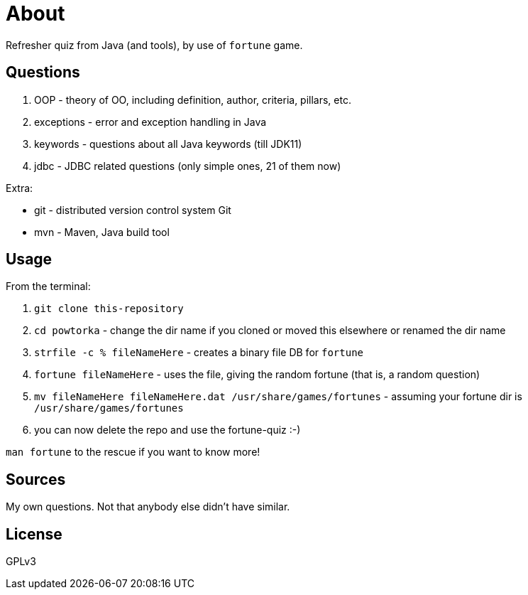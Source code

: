 = About

Refresher quiz from Java (and tools), by use of `fortune` game.

== Questions

1. OOP - theory of OO, including definition, author, criteria, pillars, etc.
2. exceptions - error and exception handling in Java
3. keywords - questions about all Java keywords (till JDK11)
3. jdbc - JDBC related questions (only simple ones, 21 of them now)

Extra:

- git - distributed version control system Git
- mvn - Maven, Java build tool

== Usage

From the terminal:

. `git clone this-repository`
. `cd powtorka` - change the dir name if you cloned or moved this elsewhere or renamed the dir name
. `strfile -c % fileNameHere` - creates a binary file DB for `fortune`
. `fortune fileNameHere` - uses the file, giving the random fortune (that is, a random question)
. `mv fileNameHere fileNameHere.dat /usr/share/games/fortunes` - assuming your fortune dir is `/usr/share/games/fortunes`
. you can now delete the repo and use the fortune-quiz :-)

`man fortune` to the rescue if you want to know more!

== Sources

My own questions. Not that anybody else didn't have similar.

== License

GPLv3
